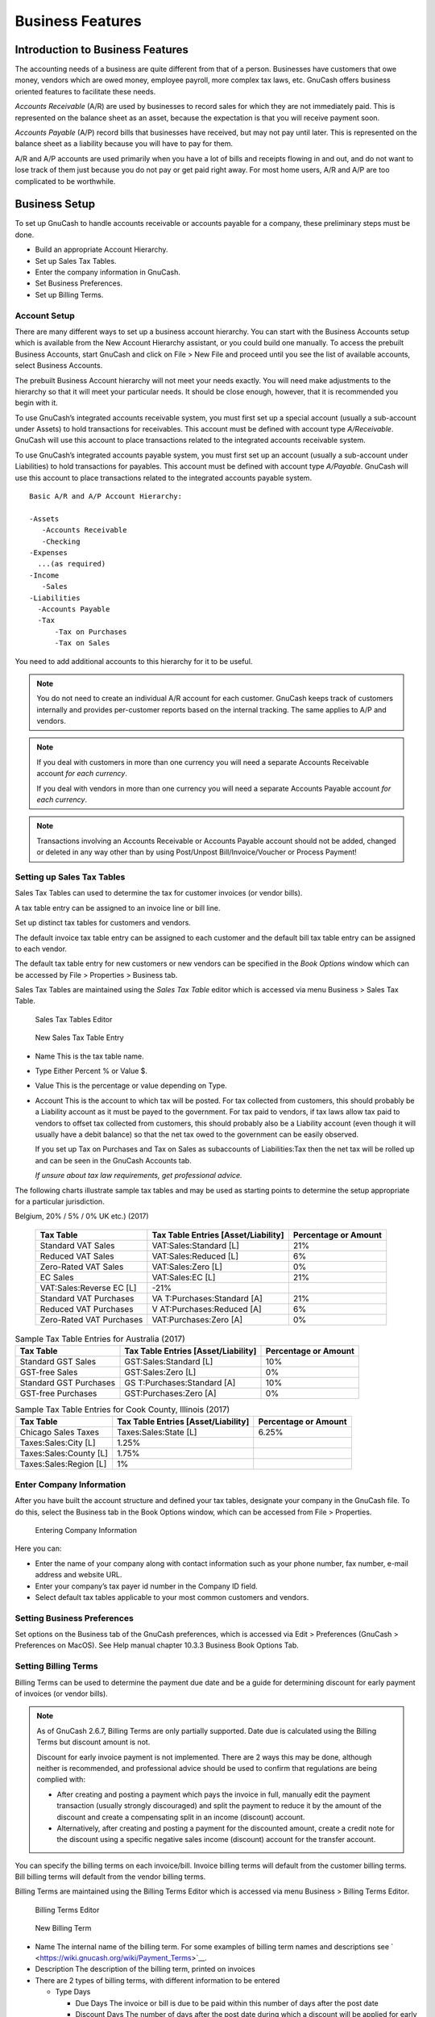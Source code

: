 .. _chapter_bus_features:

Business Features
=================

.. _bus-intro:

Introduction to Business Features
---------------------------------

The accounting needs of a business are quite different from that of a
person. Businesses have customers that owe money, vendors which are owed
money, employee payroll, more complex tax laws, etc. GnuCash offers
business oriented features to facilitate these needs.

*Accounts Receivable* (A/R) are used by businesses to record sales for
which they are not immediately paid. This is represented on the balance
sheet as an asset, because the expectation is that you will receive
payment soon.

*Accounts Payable* (A/P) record bills that businesses have received, but
may not pay until later. This is represented on the balance sheet as a
liability because you will have to pay for them.

A/R and A/P accounts are used primarily when you have a lot of bills and
receipts flowing in and out, and do not want to lose track of them just
because you do not pay or get paid right away. For most home users, A/R
and A/P are too complicated to be worthwhile.

.. _bus_setup:

Business Setup
--------------

To set up GnuCash to handle accounts receivable or accounts payable for
a company, these preliminary steps must be done.

-  Build an appropriate Account Hierarchy.

-  Set up Sales Tax Tables.

-  Enter the company information in GnuCash.

-  Set Business Preferences.

-  Set up Billing Terms.

.. _bus-setupacct:

Account Setup
~~~~~~~~~~~~~

There are many different ways to set up a business account hierarchy.
You can start with the Business Accounts setup which is available from
the New Account Hierarchy assistant, or you could build one manually. To
access the prebuilt Business Accounts, start GnuCash and click on File >
New File and proceed until you see the list of available accounts,
select Business Accounts.

The prebuilt Business Account hierarchy will not meet your needs
exactly. You will need make adjustments to the hierarchy so that it will
meet your particular needs. It should be close enough, however, that it
is recommended you begin with it.

To use GnuCash’s integrated accounts receivable system, you must first
set up a special account (usually a sub-account under Assets) to hold
transactions for receivables. This account must be defined with account
type *A/Receivable*. GnuCash will use this account to place transactions
related to the integrated accounts receivable system.

To use GnuCash’s integrated accounts payable system, you must first set
up an account (usually a sub-account under Liabilities) to hold
transactions for payables. This account must be defined with account
type *A/Payable*. GnuCash will use this account to place transactions
related to the integrated accounts payable system.

::

   Basic A/R and A/P Account Hierarchy:

   -Assets
      -Accounts Receivable
      -Checking
   -Expenses
     ...(as required)
   -Income
      -Sales
   -Liabilities
     -Accounts Payable
     -Tax
         -Tax on Purchases
         -Tax on Sales
     

You need to add additional accounts to this hierarchy for it to be
useful.

.. note::

   You do not need to create an individual A/R account for each
   customer. GnuCash keeps track of customers internally and provides
   per-customer reports based on the internal tracking. The same applies
   to A/P and vendors.

.. note::

   If you deal with customers in more than one currency you will need a
   separate Accounts Receivable account *for each currency*.

   If you deal with vendors in more than one currency you will need a
   separate Accounts Payable account *for each currency*.

.. note::

   Transactions involving an Accounts Receivable or Accounts Payable
   account should not be added, changed or deleted in any way other than
   by using Post/Unpost Bill/Invoice/Voucher or Process Payment!

.. _bus-setuptaxtables:

Setting up Sales Tax Tables
~~~~~~~~~~~~~~~~~~~~~~~~~~~

Sales Tax Tables can used to determine the tax for customer invoices (or
vendor bills).

A tax table entry can be assigned to an invoice line or bill line.

Set up distinct tax tables for customers and vendors.

The default invoice tax table entry can be assigned to each customer and
the default bill tax table entry can be assigned to each vendor.

The default tax table entry for new customers or new vendors can be
specified in the *Book Options* window which can be accessed by File >
Properties > Business tab.

Sales Tax Tables are maintained using the *Sales Tax Table* editor which
is accessed via menu Business > Sales Tax Table.

.. figure:: figures/bus_tax_main.png
   :alt: Sales Tax Tables Editor
   :width: 510px

   Sales Tax Tables Editor

.. figure:: figures/bus_tax_new.png
   :alt: New Sales Tax Table Entry

   New Sales Tax Table Entry

-  Name This is the tax table name.

-  Type Either Percent % or Value $.

-  Value This is the percentage or value depending on Type.

-  Account This is the account to which tax will be posted. For tax
   collected from customers, this should probably be a Liability account
   as it must be payed to the government. For tax paid to vendors, if
   tax laws allow tax paid to vendors to offset tax collected from
   customers, this should probably also be a Liability account (even
   though it will usually have a debit balance) so that the net tax owed
   to the government can be easily observed.

   If you set up Tax on Purchases and Tax on Sales as subaccounts of
   Liabilities:Tax then the net tax will be rolled up and can be seen in
   the GnuCash Accounts tab.

   *If unsure about tax law requirements, get professional advice.*

The following charts illustrate sample tax tables and may be used as
starting points to determine the setup appropriate for a particular
jurisdiction.

.. table:: Sample Tax Table Entries for EU country (e.g. 21% / 6% / 0%
Belgium, 20% / 5% / 0% UK etc.) (2017)

   +----------------------+----------------------+----------------------+
   | Tax Table            | Tax Table Entries    | Percentage or Amount |
   |                      | [Asset/Liability]    |                      |
   +======================+======================+======================+
   | Standard VAT Sales   | VAT:Sales:Standard   | 21%                  |
   |                      | [L]                  |                      |
   +----------------------+----------------------+----------------------+
   | Reduced VAT Sales    | VAT:Sales:Reduced    | 6%                   |
   |                      | [L]                  |                      |
   +----------------------+----------------------+----------------------+
   | Zero-Rated VAT Sales | VAT:Sales:Zero [L]   | 0%                   |
   +----------------------+----------------------+----------------------+
   | EC Sales             | VAT:Sales:EC [L]     | 21%                  |
   +----------------------+----------------------+----------------------+
   | VAT:Sales:Reverse EC | -21%                 |                      |
   | [L]                  |                      |                      |
   +----------------------+----------------------+----------------------+
   | Standard VAT         | VA                   | 21%                  |
   | Purchases            | T:Purchases:Standard |                      |
   |                      | [A]                  |                      |
   +----------------------+----------------------+----------------------+
   | Reduced VAT          | V                    | 6%                   |
   | Purchases            | AT:Purchases:Reduced |                      |
   |                      | [A]                  |                      |
   +----------------------+----------------------+----------------------+
   | Zero-Rated VAT       | VAT:Purchases:Zero   | 0%                   |
   | Purchases            | [A]                  |                      |
   +----------------------+----------------------+----------------------+

.. table:: Sample Tax Table Entries for Australia (2017)

   +----------------------+----------------------+----------------------+
   | Tax Table            | Tax Table Entries    | Percentage or Amount |
   |                      | [Asset/Liability]    |                      |
   +======================+======================+======================+
   | Standard GST Sales   | GST:Sales:Standard   | 10%                  |
   |                      | [L]                  |                      |
   +----------------------+----------------------+----------------------+
   | GST-free Sales       | GST:Sales:Zero [L]   | 0%                   |
   +----------------------+----------------------+----------------------+
   | Standard GST         | GS                   | 10%                  |
   | Purchases            | T:Purchases:Standard |                      |
   |                      | [A]                  |                      |
   +----------------------+----------------------+----------------------+
   | GST-free Purchases   | GST:Purchases:Zero   | 0%                   |
   |                      | [A]                  |                      |
   +----------------------+----------------------+----------------------+

.. table:: Sample Tax Table Entries for Cook County, Illinois (2017)

   +----------------------+----------------------+----------------------+
   | Tax Table            | Tax Table Entries    | Percentage or Amount |
   |                      | [Asset/Liability]    |                      |
   +======================+======================+======================+
   | Chicago Sales Taxes  | Taxes:Sales:State    | 6.25%                |
   |                      | [L]                  |                      |
   +----------------------+----------------------+----------------------+
   | Taxes:Sales:City [L] | 1.25%                |                      |
   +----------------------+----------------------+----------------------+
   | Taxes:Sales:County   | 1.75%                |                      |
   | [L]                  |                      |                      |
   +----------------------+----------------------+----------------------+
   | Taxes:Sales:Region   | 1%                   |                      |
   | [L]                  |                      |                      |
   +----------------------+----------------------+----------------------+

.. _bus-setupcname:

Enter Company Information
~~~~~~~~~~~~~~~~~~~~~~~~~

After you have built the account structure and defined your tax tables,
designate your company in the GnuCash file. To do this, select the
Business tab in the Book Options window, which can be accessed from File
> Properties.

.. figure:: figures/bus_co_reg.png
   :alt: Entering Company Information

   Entering Company Information

Here you can:

-  Enter the name of your company along with contact information such as
   your phone number, fax number, e-mail address and website URL.

-  Enter your company’s tax payer id number in the Company ID field.

-  Select default tax tables applicable to your most common customers
   and vendors.

.. _bus_setup_pref:

Setting Business Preferences
~~~~~~~~~~~~~~~~~~~~~~~~~~~~

Set options on the Business tab of the GnuCash preferences, which is
accessed via Edit > Preferences (GnuCash > Preferences on MacOS). See
Help manual chapter 10.3.3 Business Book Options Tab.

.. _bus-setupterms:

Setting Billing Terms
~~~~~~~~~~~~~~~~~~~~~

Billing Terms can be used to determine the payment due date and be a
guide for determining discount for early payment of invoices (or vendor
bills).

.. note::

   As of GnuCash 2.6.7, Billing Terms are only partially supported. Date
   due is calculated using the Billing Terms but discount amount is not.

   Discount for early invoice payment is not implemented. There are 2
   ways this may be done, although neither is recommended, and
   professional advice should be used to confirm that regulations are
   being complied with:

   -  After creating and posting a payment which pays the invoice in
      full, manually edit the payment transaction (usually strongly
      discouraged) and split the payment to reduce it by the amount of
      the discount and create a compensating split in an income
      (discount) account.

   -  Alternatively, after creating and posting a payment for the
      discounted amount, create a credit note for the discount using a
      specific negative sales income (discount) account for the transfer
      account.

You can specify the billing terms on each invoice/bill. Invoice billing
terms will default from the customer billing terms. Bill billing terms
will default from the vendor billing terms.

Billing Terms are maintained using the Billing Terms Editor which is
accessed via menu Business > Billing Terms Editor.

.. figure:: figures/bus_terms_main.png
   :alt: Billing Terms Editor

   Billing Terms Editor

.. figure:: figures/bus_terms_new.png
   :alt: New Billing Term

   New Billing Term

-  Name The internal name of the billing term. For some examples of
   billing term names and descriptions see
   ` <https://wiki.gnucash.org/wiki/Payment_Terms>`__.

-  Description The description of the billing term, printed on invoices

-  There are 2 types of billing terms, with different information to be
   entered

   -  Type Days

      -  Due Days The invoice or bill is due to be paid within this
         number of days after the post date

      -  Discount Days The number of days after the post date during
         which a discount will be applied for early payment

      -  Discount % The percentage discount applied for early payment

   -  Type Proximo

      -  Due Day The day of the month bills are due

      -  Discount Day The last day of the month for the early payment
         discount

      -  Discount % The discount percentage applied if paid early

      -  Cutoff Day The cutoff day for applying bills to the next month.
         After the cutoff, bills are applied to the following month.
         Negative values count backwards from the end of the month.

.. _bus_ar:

Accounts Receivable
-------------------

Accounts Receivable (or A/R) refers to products or services provided by
your company for which payment has not yet been received.

.. _bus-ar-components1:

System Components
~~~~~~~~~~~~~~~~~

Transactions generated by the A/R system are recorded within the
Accounts Receivable account. *You should not work directly with this
account.* Instead, you will work with the four integrated GnuCash A/R
application components available through the Business > Customer
sub-menu. These four components are:

-  Customers are people or companies to whom you sell products or
   services on credit.

-  Invoices represent the physical invoice you send to a customer to
   request payment. This invoice contains an itemized list of things you
   sold.

   In addition, GnuCash also has support for Credit Notes which
   represent the inverse of Invoices. A credit note is usually handed to
   a customer to correct items that were incorrectly invoiced or
   returned.

   Both document types will be set up using the same menu items. Credit
   notes were introduced starting with GnuCash stable release 2.6.0.

-  Jobs (optional) is where you register Customer Jobs. Jobs are a
   mechanism by which you can group multiple invoices to a particular
   customer.

-  Process Payments is used to register payments you received from a
   customer.

.. _bus-ar-customers1:

Customers
~~~~~~~~~

Customers are people or companies to whom you sell goods or services.
They must be registered within the A/R system.

.. _bus-ar-custnew2:

New
^^^

To register a new customer, enter the menu Business > Customer > New
Customer. Fill in customer information, such as Company Name, Address,
Phone, Fax, etc.

.. figure:: figures/bus_ar_custnew.png
   :alt: New Customer Registration Window

   New Customer Registration Window

.. _bus-ar-custfind2:

Find and Edit
^^^^^^^^^^^^^

To search for an existing customer, use the Business > Customer > Find
Customer window. You select a customer to View/Edit from the results of
the search. This window is also used to look up customers when creating
invoices and processing payments.

.. figure:: figures/bus_ar_custfind.png
   :alt: Find Customer Window

   Find Customer Window

If many customers match the search criteria you provide, the search can
be refined by running an additional search within the current results.
The current result set is searched when the Refine Current Search radio
button is selected. In fact, GnuCash selects this option for you after
you run the initial search.

If the customer you are searching for does not match the supplied search
criteria, change the search criteria, click the New Search radio button
and then the Find button. The relevant step is the New Search selection.
If the customer is not in the result of the original search, and you
only search within this set, the customer cannot be found, regardless of
new search criteria.

.. note::

   To return a list of all registered active customers, set the search
   criterion to matches regex, and place a single dot "." in the text
   field area. Make sure Search only active data is checked, then click
   Find. The regular expression "." means to match anything.

.. _bus-ar-invoices1:

Invoices
~~~~~~~~

An invoice is the paperwork you send to a customer to request payment
for products or services rendered. GnuCash can generate and track
invoices.

A credit note is the paperwork you send to a customer to correct
products or services rendered that were incorrectly invoiced. GnuCash
can generate and track credit notes via the same menu entries as
invoices.

.. note::

   This section applies to both invoices and credit notes. In order to
   avoid repeating everything twice and to keep the text easier to read
   it will refer only to invoices. You can apply it equally to credit
   notes. Only where the behavior of credit notes differs from invoices
   this will be explicitly mentioned.

.. _bus-ar-invoicenew2:

New
^^^

To send an invoice to a customer you must first create the new document.
To create an invoice use Business > Customer > New Invoice. The New
Invoice window must be filled in appropriately.

.. figure:: figures/bus_ar_invoicenew.png
   :alt: Creating a New Invoice

   Creating a New Invoice

When you click the OK button, the Edit Invoice window opens.

.. _bus-ar-invoiceedit2:

Edit
^^^^

From the Edit Invoice window you can enter an itemized list of goods and
services you sold on this invoice in a manner similar to how the account
register works. For credit notes you enter an itemized list of goods and
services you refunded instead.

.. figure:: figures/bus_ar_invoiceedit.png
   :alt: Edit Invoice Window

   Edit Invoice Window

When you have finished entering all the items, you can Post and print
the invoice.

.. _bus-ar-invoicepost2:

Post
^^^^

When you finish editing an invoice and are ready to print, you must Post
the invoice. The invoice does not have to be posted immediately. In
fact, you should only post an invoice when you are ready to print it.
Posting an invoice places the transactions in an accounts receivable
account.

.. figure:: figures/bus_ar_invoicepost.png
   :alt: Post Invoice Window

   Post Invoice Window

.. _bus-ar-invoicefind2:

Find
^^^^

To find an existing invoice, use the Business > Customer > Find Invoice
menu item. From the results of the search, you can select an invoice to
edit or view.

.. note::

   Before you can edit a posted invoice, you will need to Unpost it.

One of the design goals in GnuCash’s Account Receivable system was to
allow different processes to get to the same state, so you can reach an
invoice from different directions based on the way you think about the
problem:

-  You can search for the customer first, then list their invoices.

-  You can search for invoices by number or by company name.

-  You can list invoices associated with a customer job.

.. _bus-ar-invoiceprint2:

Print
^^^^^

After you post an invoice, you should print it and send it to your
customer. To print an invoice use File > Print Invoice menu item.

.. figure:: figures/bus_ar_invoiceprint.png
   :alt: Invoice Print Output

   Invoice Print Output

.. note::

   You can modify the appearance of the invoice, IE: add a company logo,
   etc. To do so, see the `Changing the Invoice
   Appearance <#bus-ar-invoicechange>`__.

Invoices can also be printed from the main window by selecting Reports >
Business Reports > Printable Invoice from the main menu. The resulting
report window states that no valid invoice is selected. To select the
invoice to print:

1. Use the Options *Toolbar* button or select Edit > Report Options from
   the main menu.

2. Select the General tab of the report options dialog.

3. Click the Select button next to the Invoice Number field.

4. Search for the invoice as usual.

You can also print invoices from within the Process Payment dialog. See
the `Process Payment <#bus-ar-payment1>`__ for instructions on how to do
so.

.. _bus-ar-invoicestarting2:

Assign Starting Invoice Number
^^^^^^^^^^^^^^^^^^^^^^^^^^^^^^

By default, GnuCash starts with invoice number 1 and increments from
there. You can manually type an invoice number into the text box each
time you create an invoice, but this gets tiring and sooner or later
leads to duplicate numbers.

You can change the starting invoice number if it is important you. Use
File > Properties, access the Counters tab, change the Invoice number
value to be one less than your desired starting invoice number and click
the OK button or the Apply button.

.. _bus-ar-jobs1:

Customer Jobs
~~~~~~~~~~~~~

Customer Jobs are used to group multiple invoices and credit notes to
the same customer. Use of the Customer Jobs feature is optional. The
feature is useful when you have multiple jobs for the same customer, and
would like to view all the invoices and credit notes related to a single
job.

.. figure:: figures/bus_ar_jobnew.png
   :alt: New Customer Job

   New Customer Job

To use customer jobs, you must create them using the Business > Customer
> New Job menu item. You will see the New Job window.

To edit an existing customer job, use the Business > Customer > Find Job
menu item. Select the desired job in the search results, and click the
View/Edit Job button.

To select from the invoices and credit notes associated with a given
job, use Business > Customer > Find Job menu item. Select the desired
job in the search results and click the View Invoices button. A window
listing invoices and credit notes associated with this job appears.
Select an invoice or credit note and click the View Invoice button to
open an invoice editor in the main application window.

.. _bus-ar-payment1:

Process Payment
~~~~~~~~~~~~~~~

Eventually, you will receive payment from your customers for outstanding
invoices. To register these payments, use the Process Payment
application found in Business > Customer > Process Payment.

.. figure:: figures/bus_ar_payment.png
   :alt: Process Customer Payment
   :width: 510px

   Process Customer Payment

.. _bus-ar-invoicechange:

Changing the Invoice Appearance
~~~~~~~~~~~~~~~~~~~~~~~~~~~~~~~

The default Invoice style, as shown in
`Print <#bus-ar-invoiceprint2>`__, is fairly barren. The default invoice
style leaves the top part of the form blank, so you can print on company
letterhead paper. There are some things you can do to change invoice
appearance.

Use File > Properties to enter your Company information in the Business
tab of the Book Options window. Some of the entered information is
printed on the right side of invoices.

To add a customized background, heading banner or logo to invoices,
modify the invoice style sheets. To do this, go to Edit > Style Sheets
and select the New button in the Select HTML Style Sheet window that
will appear. You will then see a window like this:

.. figure:: figures/bus_ar_invoicechange1.png
   :alt: The New Style Sheet Window

   The New Style Sheet Window

Give a Name to the new style sheet (e.g. Custom Invoice) and select the
Fancy Template. When you click the OK button, the HTML Style Sheet
Properties window is displayed. This window presents you five sections
listed in the left pane: Colors, Fonts, General, Images, and Tables. The
Colors section allows you to change the colors of various items of the
invoice. The Fonts section lets you set fonts type and dimensions. The
General section allows you to set the Preparer and Prepared for
information, and to Enable Links. The Images section allows you to
import graphics into the style sheet. The Tables section allows you to
adjust the spacing around the tables which make up the invoice.

To include a company logo, banner heading and background image, use your
favorite graphics application such as The Gimp or OpenOffice Draw to
save the images in either GIF or PNG format. Then import them into the
style sheet using the Images section described above.

Below is an example that imports all three types of images.

.. figure:: figures/bus_ar_invoicechange2.png
   :alt: HTML Style Sheets Example Window
   :width: 510px

   HTML Style Sheets Example Window

.. note::

   The images are placed in the invoice as follows. The Background Tile
   is tiled to become the background image, the Heading Banner goes to
   above the invoice text, and the Logo is placed in the upper left
   corner of the invoice to the left of the Heading Banner. You will
   probably have to try a few different sized images until you get the
   invoices to print nicely. Some sizing suggestions are that the Logo
   should be 1 square cm (~0.5 inch), and the Heading Banner should be
   15 cm (~6 inches) wide and 1 cm (~0.5 inch) tall.

With the style sheet configured, when you print the invoice, you select
the style sheet to use from the Options menu. Below is the resultant
invoice after applying the style sheet demonstrated above.

.. figure:: figures/bus_ar_invoicechange3.png
   :alt: HTML Style Sheets Example Output

   HTML Style Sheets Example Output

.. _bus_ap:

Accounts Payable
----------------

Accounts Payable (or A/P) refers to the accounting of products or
services which a company has bought and needs to pay for.

.. _bus-ap-components1:

System Components
~~~~~~~~~~~~~~~~~

GnuCash has an integrated accounts payable system. The transactions
generated by the A/P system are placed within the Accounts Payable
account, as a record of what occurs. Generally you do not directly work
with this account but use the four integrated GnuCash A/P application
components. The A/P components are available from the Business > Vendor
sub-menu. These A/P components are:

-  Vendors are people or companies from which you buy products or
   services on credit.

-  Bills represent the physical bills vendors send to request payment
   from you. A bill contains an itemized list of things you purchased.

   In addition, GnuCash also has support for Credit Notes which
   represent the inverse of Bills. A credit note is usually received
   from a vendor to correct items that were erroneously billed or
   returned.

   Both document types will be set up using the same menu items.

-  Jobs (optional) is where you register Vendor Jobs. Jobs are mechanism
   by which you can group multiple bills from a particular vendor.

-  Process Payments is where you register payments to a vendor to whom
   you owe money.

The following sections introduce the individual Accounts Payable
application components.

.. _bus-ap-vendors1:

Vendors
~~~~~~~

A vendor is a company or person from whom you purchase goods or
services. Vendors must be registered within the A/P system.

.. _bus-ap-vendornew2:

New
^^^

To register a new vendor, select the Business > Vendor > New Vendor menu
item. Fill in general information about the vendor, such as Company
Name, Address, Phone, Fax, etc. Below is a list of the other options:

This is what the New Vendor registration window looks like:

.. figure:: figures/bus_ap_vendornew.png
   :alt: New Vendor Registration Window

   New Vendor Registration Window

.. _bus-ap-vendorfind2:

Find and Edit
^^^^^^^^^^^^^

To search for an existing vendor, use the Business > Vendor > Find
Vendor window. You select a vendor to View/Edit from the results of the
search. This window is also used to look up a vendor when entering bills
and processing payments.

.. figure:: figures/bus_ap_vendorfind.png
   :alt: Find Vendor Window

   Find Vendor Window

If many vendors match the search criteria you provide, the search can be
refined by running an additional search within the current results. The
current result set is searched when the Refine Current Search radio
button is selected. In fact, GnuCash selects this option for you after
you run the initial search.

If the vendor you are searching for does not match the supplied search
criteria, change the search criteria, click the New Search radio button
and then the Find button. The relevant step is the New Search selection.
If the vendor is not in the result of the original search, and you only
search within this set, the vendor cannot be found, regardless of new
search criteria.

.. note::

   To return a list of all registered active vendors, set the search
   criterion to matches regex, and place a single dot “.” in the text
   field area. Make sure Search only active data is checked, then click
   Find. The regular expression “.” means to match anything.

.. _bus-ap-bills1:

Bills
~~~~~

A bill is a request for payment you receive from a vendor. GnuCash can
track bills.

A credit note is the document you receive from a vendor to correct
products or services rendered that you were incorrectly charged for on a
bill. GnuCash can generate and track credit notes via the same menu
entries as bills.

.. note::

   This section applies to both bills and credit notes. In order to
   avoid repeating everything twice and to keep the text easier to read
   it will refer only to bills. You can apply it equally to credit
   notes. Only where the behaviour of credit notes differs from bills
   this will be explicitly mentioned.

.. _bus-ap-billnew2:

New
^^^

When you receive a bill from a vendor and want to enter it into GnuCash,
you must create a new bill. To create a new bill use the Business >
Vendor > New Bill menu item, and fill in the resulting window
appropriately.

.. figure:: figures/bus_ap_billnew.png
   :alt: New Bill Registration Window

   New Bill Registration Window

When you click the OK button the Edit Bill window opens.

.. _bus-ap-billedit2:

Edit
^^^^

From the Edit Bill window you can enter an itemized list of goods and
services you purchased, in a manner similar to how the account register
works. For credit notes you enter an itemized list of goods and services
the vendor refunded instead.

.. figure:: figures/bus_ap_billedit.png
   :alt: Edit Bill Window

   Edit Bill Window

When you have finished entering all the items, Post the bill.

.. _bus-ap-billpost2:

Post
^^^^

When you finish editing a bill, you should Post the bill. You do not
have to post the bill, you can close it and return to it later. You have
to post the bill eventually. Posting a bill places its transactions into
an accounts payable account. The Post Bill window appears and asks you
to enter information:

.. figure:: figures/bus_ap_billpost.png
   :alt: Post Bill Window

   Post Bill Window

.. _bus-ap-billfind2:

Find
^^^^

To find an existing bill, use the Business > Vendor > Find Bill menu
item. From the results of the search, you can select a bill to edit, or
view.

.. note::

   Before you can edit a posted bill, you will need to Unpost it.

.. note::

   There are other ways to access an existing bill. These are similar to
   accessing invoices for your customers. See
   `Find <#bus-ar-invoicefind2>`__ for more information.

.. _bus-ap-jobs1:

Vendor Jobs
~~~~~~~~~~~

Vendor Jobs are used to group multiple bills and credit notes from a
single vendor. Use of the vendor jobs feature is optional. The feature
is useful when you have multiple jobs for the same vendor, and would
like to view all the bills and credit notes for a single job.

To use vendor jobs, you must create them using the Business > Vendor >
New Job menu item. You will see the New Job window.

.. figure:: figures/bus_ap_jobnew.png
   :alt: New Vendor Job

   New Vendor Job

To edit an existing vendor job, use the Business > Vendor > Find Job
menu item. Select the desired job in the search results, and click the
View/Edit Job button.

To select from the bills associated with a given job, use Business >
Vendor > Find Job menu item. Select the desired job in the search
results and click the View Invoices button. A window listing bills and
credit notes associated with this job appears. Select a bill or credit
note and click the View Invoice button to open a bill editor in the main
application window.

.. _bus-ap-payment1:

Process Payment
~~~~~~~~~~~~~~~

Eventually, you need to pay your bills. To do so, use the Process
Payment application found in Business > Vendor > Process Payment.

Below is the GnuCash Accounts Payable payment window.

.. figure:: figures/bus_ap_payment.png
   :alt: Process Vendor Payment
   :width: 510px

   Process Vendor Payment

.. _bus_payroll:

Payroll
-------

Payroll is a financial record of wages, net pay, paid vacations, and
deductions for an employee. This section demonstrates how to track
payroll using GnuCash.

.. _bus-payroll-concepts:

Basic Concepts
~~~~~~~~~~~~~~

Payroll is a financial record of wages, net pay, paid vacations, and
deductions for an employee. Basically, anything that relates to giving
money or benefits to an employee. Payroll is one of the more complex
tasks in accounting, because there are many different accounts, people,
and agencies involved in paying salaries.

Payroll is typically accounted for as an expense. Sometimes accountants
“store” some payroll expenses in a short term liability account. This is
useful for things such as payroll taxes, which may be paid at a
different time than the employee. The employee might get paid biweekly,
while taxes are paid quarterly. This chapter presents a methodology
which expenses payroll immediately for salaries, but stores taxes in
liability accounts.

.. note::

   GnuCash does not have an integrated payroll system. While you can
   track payroll expenses in GnuCash, the calculation of taxes and
   deductions has to be done outside of GnuCash.

.. _bus-payroll-acct:

Account Setup
~~~~~~~~~~~~~

Local tax law must be considered when setting up accounts. Because there
are many different ways payroll taxes are handled throughout the world,
this section presents a very simple structure. From this, you should be
able to adapt your particular payroll deductions setup.

Assume that you must pay 2 taxes, Tax1 and Tax2, and that each has an
employee contribution and an employer contribution.

The employee’s salary and these two taxes are expense accounts. The tax
components are liability accounts. The tax liability accounts are where
you accumulate the taxes withheld for all of your employees. The taxes
are later paid to the appropriate government agency.

Simple Payroll Account Layout: -Assets --Checking -Liabilities --Tax1
(short term “storage” account) --Tax2 (short term “storage” account)
-Expenses --Salaries --Tax1 --Tax2

.. note::

   Resist the temptation to create per-employee sub-accounts to track
   individual salaries. Creating a sub-account for each employee leads
   to unmanageably large lists of accounts. Imagine the account
   structure after a few years of employees coming and going. It is much
   simpler to keep all of your employees’ payroll records within a
   single account (*Expenses:Salaries* for example) and use reports to
   view per-employee information.

   The Transaction report can be used to sort and total by description
   or memo (but not by part of them).

   To report salary transactions for a specific employee where the
   employee name or code is entered in the transaction description or
   memo, use the Find Transaction assistant (Edit > Find) to select the
   transactions, and then report on them using Reports > Account Report.
   Further formatting or analysis may be done by copying and pasting the
   report into a spreadsheet. See `Find
   Transaction <ghelp:gnucash-help?tool-find-txn>`__ in the GnuCash Help
   Manual.

.. _bus-payroll-protocol:

Payroll Protocol Sample
~~~~~~~~~~~~~~~~~~~~~~~

GnuCash does not have an integrated payroll system. GnuCash can track
your payroll expenses, but you need to develop a payroll protocol and
perform the calculations outside of GnuCash, in a spreadsheet for
example. In this section, one such protocol is presented. You can use
the sample protocol as a model.

.. _bus-pay-protocol-1:

Step 1: Deductions list
^^^^^^^^^^^^^^^^^^^^^^^

The first step to the payroll protocol is to create a list of all the
possible taxes and deductions for each employee. Each entry should
include definitions and formulas for calculating each value. Once the
protocol is established it needs to be changed only when payroll laws or
tax rates change.

In the proposed scenario, such a list would look like this:

-  *E_GROSS_SALARY* - Employee gross salary

-  *E_TAX1* - Employee contribution to tax1 (X% of E_GROSS_SALARY)

-  *E_TAX2* - Employee contribution to tax2 (X% of E_GROSS_SALARY)

-  *C_TAX1* - Company contribution to tax1 (X% of E_GROSS_SALARY)

-  *C_TAX2* - Company contribution to tax2 (X% of E_GROSS_SALARY)

.. note::

   The employee’s net salary (E_NET_SALARY) is defined as E_GROSS_SALARY
   - E_TAX1 - E_TAX2 and need not be placed in this list since it is
   composed of items that already exist.

Place the actual formulas for calculating each deduction in this list.
Sometimes these formulas are quite complex, and sometimes they simply
say "look it up in table XYZ of the tax codes".

Notice that you can calculate some interesting values using the above
definitions. One such value is the total cost to the company:
E_GROSS_SALARY + C_TAX1 + C_TAX2.

.. _bus-pay-protocol-2:

Step 2: Create the Transaction Map
^^^^^^^^^^^^^^^^^^^^^^^^^^^^^^^^^^

When you record payroll in GnuCash, do so with a single split
transaction. This split transaction populates the appropriate expense
and liability accounts. If you need to look the payroll details at a
later time, open the split transaction.

With the deductions list from above, an employee split transaction map
can be generated. Each of the items in the list is mapped to a GnuCash
account.

.. table:: Payroll Transaction Map

   ================= ============== ============
   Account           Increase       Decrease
   ================= ============== ============
   Assets:Checking                  E_NET_SALARY
   Expenses:Salaries E_GROSS_SALARY 
   Liabilities:Tax1                 E_TAX1
   Liabilities:Tax2                 E_TAX2
   Expenses:Tax1     C_TAX1         
   Liabilities:Tax1                 C_TAX1
   Expenses:Tax2     C_TAX2         
   Liabilities:Tax2                 C_TAX2
   ================= ============== ============

Note that the C_TAX1 and C_TAX2 components have entries in the both the
liability and expense accounts. The company component of each tax is
expensed at the time of payroll, but remains a liability until taxes are
due.

.. _bus-pay-protocol-3:

Step 3: Pay the Employee
^^^^^^^^^^^^^^^^^^^^^^^^

Go to the account from which the employee will be paid, for example your
*Assets:Checking* account. Open a split transaction and enter the real
values using the Transaction Map above as a guide. Repeat this for all
employees.

.. tip::

   This manual process is tedious, especially if you have a large number
   of employees.

   One GnuCash tool you certainly want use when entering employee
   payroll is duplicate transaction (use the Duplicate *Toolbar*
   button). This saves you from having to enter all the transaction
   splits for each employee. You still need to change the amounts of
   money to match each employee’s real payroll values, but you will not
   have to build the split for each employee.

   If payroll transactions do not change significantly every pay period,
   you can also use the duplicate transaction feature to duplicate each
   employee’s most recent payroll transaction for the current pay
   period. If you find you are doing so all the time, read about the
   Schedule Transactions feature and save even more time!

.. _bus-pay-protocol-4:

Step 4: Pay the Government
^^^^^^^^^^^^^^^^^^^^^^^^^^

The final thing to do is to pay the taxes to the government. The
liability accounts have been collecting the taxes for various government
agencies, and periodically you need to send a check to the government to
pay this charge. To do so, you simply enter a 2 account transaction in
(for example) your checking account to pay off the tax liability. The
transaction is between the checking account and the liability account,
no expense account is involved. The expense accounts are charged at the
time the tax liability is recorded.

.. _bus-payroll-example:

Business Payroll Example
~~~~~~~~~~~~~~~~~~~~~~~~

Using the account setup seen previously, let’s go through an example.
Assume that there are 2 employees (E1 and E2) who each earn $1000 per
month gross salary. The employee contribution to Tax1 and Tax2 are 10%
and 5% respectively. The company contribution to Tax1 and Tax2 are 15%
and 10% each on top of the employee’s gross salary.

Starting with $50k in the bank, and before doing any payroll, the
account hierarchy looks like this:

.. figure:: figures/bus_pay_ex1.png
   :alt: Payroll Example: Initial Setup

   Payroll Example: Initial Setup

The deductions list for employee 1 are:

-  *E_GROSS_SALARY* - Employee gross salary - *$1000*

-  *E_TAX1* - Employee contribution to tax1 - *$100* (10% of
   E_GROSS_SALARY)

-  *E_TAX2* - Employee contribution to tax2 - *$50* (5% of
   E_GROSS_SALARY)

-  *C_TAX1* - Company contribution to tax1 - *$150* (15% of
   E_GROSS_SALARY)

-  *C_TAX2* - Company contribution to tax2 - *$100* (10% of
   E_GROSS_SALARY)

.. table:: Payroll Transaction Map for Employee 1

   ================= ====================== ===================
   Account           Increase               Decrease
   ================= ====================== ===================
   Assets:Checking                          $850 (E_NET_SALARY)
   Expenses:Salaries $1000 (E_GROSS_SALARY) 
   Liabilities:Tax1                         $100 (E_TAX1)
   Liabilities:Tax2                         $50 (E_TAX2)
   Expenses:Tax1     $150 (C_TAX1)          
   Liabilities:Tax1                         $150 (C_TAX1)
   Expenses:Tax2     $100 (C_TAX2)          
   Liabilities:Tax2                         $100 (C_TAX2)
   ================= ====================== ===================

From the checking account, enter the split transaction for employee 1.
It should look like this:

.. figure:: figures/bus_pay_ex2.png
   :alt: Payroll Example: Employee Split Transaction

   Payroll Example: Employee Split Transaction

.. tip::

   When paying employees, enter only the employee name in the
   Description area. If you decide to use GnuCash’s check printing
   capabilities, the check is automatically made out to the correct
   employee. If you want to record other information in the transaction
   besides the employee name, use the Notes area, available when viewing
   the Register in double-line mode.

Repeat this for the second employee, which leaves the account hierarchy
looking like this:

.. figure:: figures/bus_pay_ex3.png
   :alt: Payroll Example: Accounts After Salaries Paid

   Payroll Example: Accounts After Salaries Paid

Now, you will enter the company contributions. The *Liabilities:Tax1*
and *Liabilities:Tax2* accounts track how much you must pay to the
government for each tax type. When it is time to pay these agencies, you
will make a transaction from the checking account to these liability
accounts. No expense accounts are involved. The main account will then
appear like this:

.. figure:: figures/bus_pay_ex4.png
   :alt: Payroll Example: Accounts After Paying Government

   Payroll Example: Accounts After Paying Government
